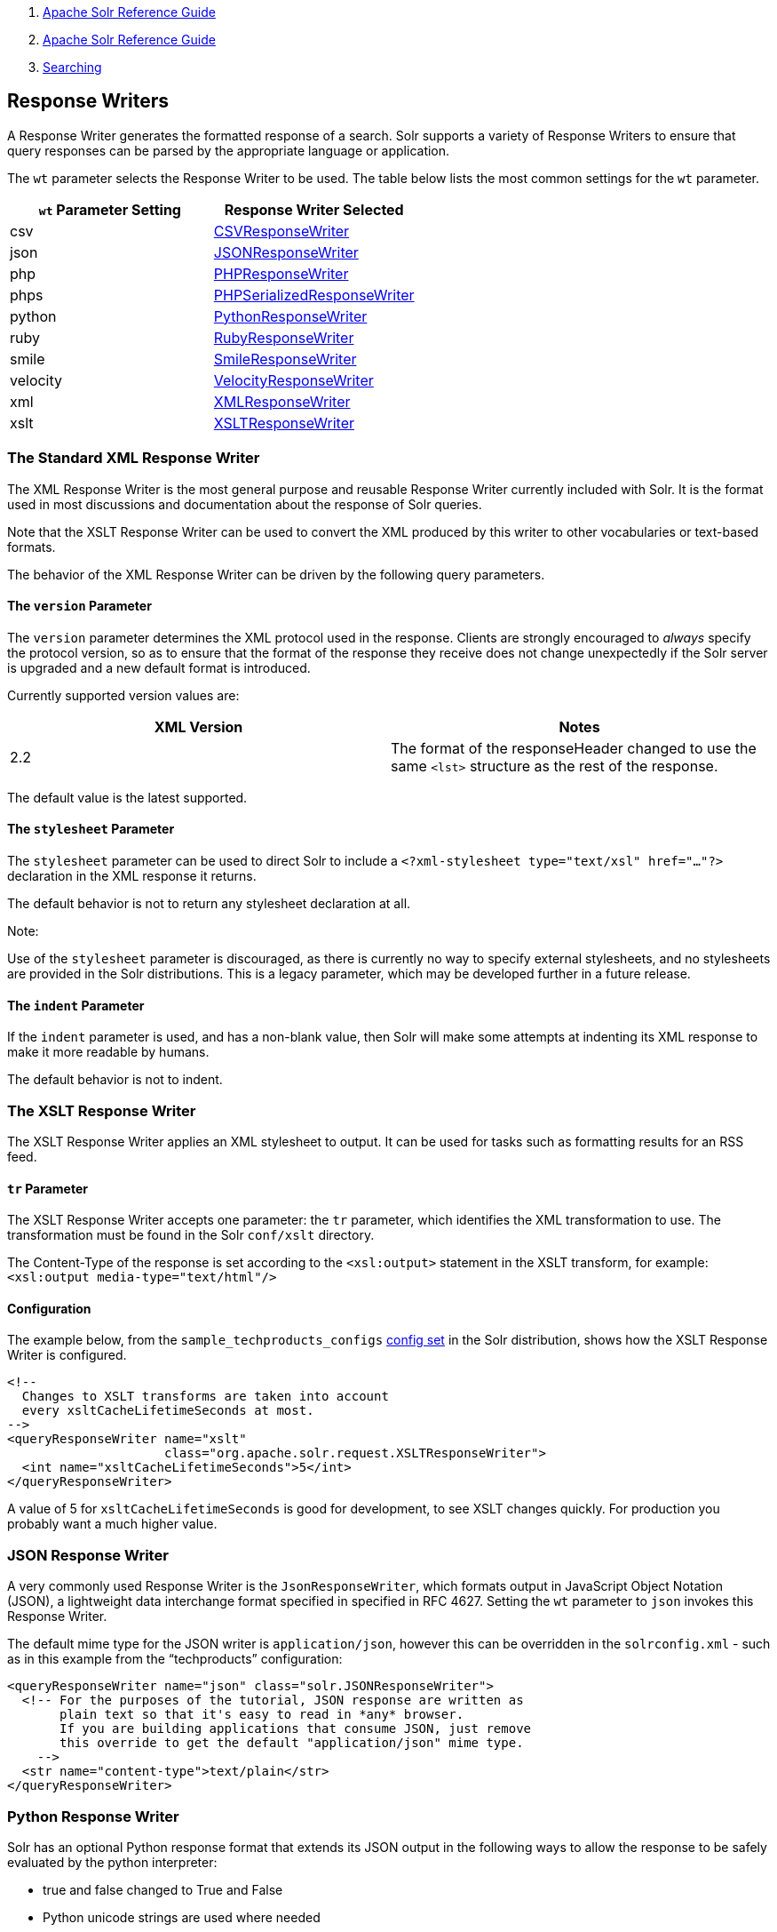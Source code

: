 1.  link:index.html[Apache Solr Reference Guide]
2.  link:Apache-Solr-Reference-Guide.html[Apache Solr Reference Guide]
3.  link:Searching.html[Searching]

Response Writers
----------------

A Response Writer generates the formatted response of a search. Solr supports a variety of Response Writers to ensure that query responses can be parsed by the appropriate language or application.

The `wt` parameter selects the Response Writer to be used. The table below lists the most common settings for the `wt` parameter.

[width="100%",cols="50%,50%",options="header",]
|========================================================================================================
|`wt` Parameter Setting |Response Writer Selected
|csv |link:#ResponseWriters-CSVResponseWriter[CSVResponseWriter]
|json |link:#ResponseWriters-JSONResponseWriter[JSONResponseWriter]
|php |link:#ResponseWriters-PHPResponseWriterandPHPSerializedResponseWriter[PHPResponseWriter]
|phps |link:#ResponseWriters-PHPResponseWriterandPHPSerializedResponseWriter[PHPSerializedResponseWriter]
|python |link:#ResponseWriters-PythonResponseWriter[PythonResponseWriter]
|ruby |link:#ResponseWriters-RubyResponseWriter[RubyResponseWriter]
|smile |link:#ResponseWriters-SmileResponseWriter[SmileResponseWriter]
|velocity |link:#ResponseWriters-VelocityResponseWriter[VelocityResponseWriter]
|xml |link:#ResponseWriters-TheStandardXMLResponseWriter[XMLResponseWriter]
|xslt |link:#ResponseWriters-TheXSLTResponseWriter[XSLTResponseWriter]
|========================================================================================================

[[ResponseWriters-TheStandardXMLResponseWriter]]
The Standard XML Response Writer
~~~~~~~~~~~~~~~~~~~~~~~~~~~~~~~~

The XML Response Writer is the most general purpose and reusable Response Writer currently included with Solr. It is the format used in most discussions and documentation about the response of Solr queries.

Note that the XSLT Response Writer can be used to convert the XML produced by this writer to other vocabularies or text-based formats.

The behavior of the XML Response Writer can be driven by the following query parameters.

[[ResponseWriters-TheversionParameter]]
The `version` Parameter
^^^^^^^^^^^^^^^^^^^^^^^

The `version` parameter determines the XML protocol used in the response. Clients are strongly encouraged to _always_ specify the protocol version, so as to ensure that the format of the response they receive does not change unexpectedly if the Solr server is upgraded and a new default format is introduced.

Currently supported version values are:

[width="100%",cols="50%,50%",options="header",]
|============================================================================================================
|XML Version |Notes
|2.2 |The format of the responseHeader changed to use the same `<lst>` structure as the rest of the response.
|============================================================================================================

The default value is the latest supported.

[[ResponseWriters-ThestylesheetParameter]]
The `stylesheet` Parameter
^^^^^^^^^^^^^^^^^^^^^^^^^^

The `stylesheet` parameter can be used to direct Solr to include a `<?xml-stylesheet type="text/xsl" href="..."?>` declaration in the XML response it returns.

The default behavior is not to return any stylesheet declaration at all.

Note:

Use of the `stylesheet` parameter is discouraged, as there is currently no way to specify external stylesheets, and no stylesheets are provided in the Solr distributions. This is a legacy parameter, which may be developed further in a future release.

[[ResponseWriters-TheindentParameter]]
The `indent` Parameter
^^^^^^^^^^^^^^^^^^^^^^

If the `indent` parameter is used, and has a non-blank value, then Solr will make some attempts at indenting its XML response to make it more readable by humans.

The default behavior is not to indent.

[[ResponseWriters-TheXSLTResponseWriter]]
The XSLT Response Writer
~~~~~~~~~~~~~~~~~~~~~~~~

The XSLT Response Writer applies an XML stylesheet to output. It can be used for tasks such as formatting results for an RSS feed.

[[ResponseWriters-trParameter]]
`tr` Parameter
^^^^^^^^^^^^^^

The XSLT Response Writer accepts one parameter: the `tr` parameter, which identifies the XML transformation to use. The transformation must be found in the Solr `conf/xslt` directory.

The Content-Type of the response is set according to the `<xsl:output>` statement in the XSLT transform, for example: `<xsl:output media-type="text/html"/>`

[[ResponseWriters-Configuration]]
Configuration
^^^^^^^^^^^^^

The example below, from the `sample_techproducts_configs` link:Response-Writers.html[config set] in the Solr distribution, shows how the XSLT Response Writer is configured.

------------------------------------------------------------------------
<!--
  Changes to XSLT transforms are taken into account
  every xsltCacheLifetimeSeconds at most.
-->
<queryResponseWriter name="xslt"
                     class="org.apache.solr.request.XSLTResponseWriter">
  <int name="xsltCacheLifetimeSeconds">5</int>
</queryResponseWriter>
------------------------------------------------------------------------

A value of 5 for `xsltCacheLifetimeSeconds` is good for development, to see XSLT changes quickly. For production you probably want a much higher value.

[[ResponseWriters-JSONResponseWriter]]
JSON Response Writer
~~~~~~~~~~~~~~~~~~~~

A very commonly used Response Writer is the `JsonResponseWriter`, which formats output in JavaScript Object Notation (JSON), a lightweight data interchange format specified in specified in RFC 4627. Setting the `wt` parameter to `json` invokes this Response Writer.

The default mime type for the JSON writer is `application/json`, however this can be overridden in the `solrconfig.xml` - such as in this example from the "`techproducts`" configuration:

----------------------------------------------------------------------
<queryResponseWriter name="json" class="solr.JSONResponseWriter">
  <!-- For the purposes of the tutorial, JSON response are written as
       plain text so that it's easy to read in *any* browser.
       If you are building applications that consume JSON, just remove
       this override to get the default "application/json" mime type.
    -->
  <str name="content-type">text/plain</str>
</queryResponseWriter>
----------------------------------------------------------------------

[[ResponseWriters-PythonResponseWriter]]
Python Response Writer
~~~~~~~~~~~~~~~~~~~~~~

Solr has an optional Python response format that extends its JSON output in the following ways to allow the response to be safely evaluated by the python interpreter:

* true and false changed to True and False
* Python unicode strings are used where needed
* ASCII output (with unicode escapes) is used for less error-prone interoperability
* newlines are escaped
* null changed to None

[[ResponseWriters-PHPResponseWriterandPHPSerializedResponseWriter]]
PHP Response Writer and PHP Serialized Response Writer
~~~~~~~~~~~~~~~~~~~~~~~~~~~~~~~~~~~~~~~~~~~~~~~~~~~~~~

Solr has a PHP response format that outputs an array (as PHP code) which can be evaluated. Setting the `wt` parameter to `php` invokes the PHP Response Writer.

Example usage:

------------------------------------------------------------------------------------------
$code = file_get_contents('http://localhost:8983/solr/techproducts/select?q=iPod&wt=php');
eval("$result = " . $code . ";");
print_r($result);
------------------------------------------------------------------------------------------

Solr also includes a PHP Serialized Response Writer that formats output in a serialized array. Setting the `wt` parameter to `phps` invokes the PHP Serialized Response Writer.

Example usage:

-------------------------------------------------------------------------------------------------------
$serializedResult = file_get_contents('http://localhost:8983/solr/techproducts/select?q=iPod&wt=phps');
$result = unserialize($serializedResult);
print_r($result);
-------------------------------------------------------------------------------------------------------

[[ResponseWriters-RubyResponseWriter]]
Ruby Response Writer
~~~~~~~~~~~~~~~~~~~~

Solr has an optional Ruby response format that extends its JSON output in the following ways to allow the response to be safely evaluated by Ruby's interpreter:

* Ruby's single quoted strings are used to prevent possible string exploits.
* \ and ' are the only two characters escaped.
* Unicode escapes are not used. Data is written as raw UTF-8.
* nil used for null.
* => is used as the key/value separator in maps.

Here is a simple example of how one may query Solr using the Ruby response format:

--------------------------------------------------------------------------
require 'net/http'
h = Net::HTTP.new('localhost', 8983)
hresp, data = h.get('/solr/techproducts/select?q=iPod&wt=ruby', nil)
rsp = eval(data)
puts 'number of matches = ' + rsp['response']['numFound'].to_s
#print out the name field for each returned document
rsp['response']['docs'].each { |doc| puts 'name field = ' + doc['name'\] }
--------------------------------------------------------------------------

[[ResponseWriters-CSVResponseWriter]]
CSV Response Writer
~~~~~~~~~~~~~~~~~~~

The CSV response writer returns a list of documents in comma-separated values (CSV) format. Other information that would normally be included in a response, such as facet information, is excluded.

The CSV response writer supports multi-valued fields, as well aslink:Transforming-Result-Documents.html[psuedo-fields], and the output of this CSV format is compatible with Solr's https://wiki.apache.org/solr/UpdateCSV[CSV update format].

[[ResponseWriters-CSVParameters]]
CSV Parameters
^^^^^^^^^^^^^^

These parameters specify the CSV format that will be returned. You can accept the default values or specify your own.

[width="100%",cols="50%,50%",options="header",]
|===================================================================================================================
|Parameter |Default Value
|csv.encapsulator |"
|csv.escape |None
|csv.separator |,
|csv.header |Defaults to true. If false, Solr does not print the column headers
|csv.newline |\n
|csv.null |Defaults to a zero length string. Use this parameter when a document has no value for a particular field.
|===================================================================================================================

[[ResponseWriters-Multi-ValuedFieldCSVParameters]]
Multi-Valued Field CSV Parameters
^^^^^^^^^^^^^^^^^^^^^^^^^^^^^^^^^

These parameters specify how multi-valued fields are encoded. Per-field overrides for these values can be done using `f.<fieldname>.csv.separator=|`.

[width="100%",cols="50%,50%",options="header",]
|=======================================================
|Parameter |Default Value
|csv.mv.encapsulator |None
|csv.mv.escape |\
|csv.mv.separator |Defaults to the `csv.separator` value
|=======================================================

[[ResponseWriters-Example]]
Example
^^^^^^^

` http://localhost:8983/solr/techproducts/select?q=ipod&fl=id,cat,name,popularity,price,score&wt=csv ` returns:

---------------------------------------------------------------------------------------------------
id,cat,name,popularity,price,score
IW-02,"electronics,connector",iPod & iPod Mini USB 2.0 Cable,1,11.5,0.98867977
F8V7067-APL-KIT,"electronics,connector",Belkin Mobile Power Cord for iPod w/ Dock,1,19.95,0.6523595
MA147LL/A,"electronics,music",Apple 60 GB iPod with Video Playback Black,10,399.0,0.2446348
---------------------------------------------------------------------------------------------------

[[ResponseWriters-VelocityResponseWriter]]
Velocity Response Writer
~~~~~~~~~~~~~~~~~~~~~~~~

The VelocityResponseWriter is an optional plugin available in the `contrib/velocity` directory. It is used to power the link:Velocity-Search-UI.html[Velocity Search UI] in the example configuration.

Its JAR and dependencies must be added (via <lib> or solr/home lib inclusion), and must be registered in `solrconfig.xml` like this:

-------------------------------------------------------------------------
<queryResponseWriter name="velocity" class="solr.VelocityResponseWriter">
  <str name="template.base.dir">${velocity.template.base.dir:}</str>

<!--
  <str name="init.properties.file">velocity-init.properties</str>
  <bool name="params.resource.loader.enabled">true</bool>
  <bool name="solr.resource.loader.enabled">false</bool>
-->
</queryResponseWriter>
-------------------------------------------------------------------------

The above example shows the optional initialization parameters used by VelocityResponseWriter and detailed in the following table. These initialization parameters are only specified in the writer registration in solrconfig.xml, not as request-time parameters. See further below for request-time parameters.

[[ResponseWriters-VelocityResponseWriterinitializationparameters]]
VelocityResponseWriter initialization parameters
^^^^^^^^^^^^^^^^^^^^^^^^^^^^^^^^^^^^^^^^^^^^^^^^

[width="100%",cols="34%,33%,33%",options="header",]
|========================================================================================================================================================================================================================================================================================================================================================================================================================================================================================================================
|Parameter |Description |Default value
|template.base.dir |If specified and exists as a file system directory, a file resource loader will be added for this directory. Templates in this directory will override "solr" resource loader templates. |
|init.properties.file |Specifies a properties file name which must exist in the Solr conf/ directory (**not** under a velocity/ subdirectory) or root of a JAR file in a <lib>. |
|params.resource.loader.enabled |The "params" resource loader allows templates to be specified in Solr request parameters. For example: `http://localhost:8983/` `solr/` `gettingstarted/` `select?` `q=*:*&` `wt=velocity&` `v.template=custom&` `v.template.custom=CUSTOM%3A%20%23core_name` where v.template=custom says to render a template called "custom" and v.template.custom's value is the actual custom template. This is disabled by default; it'd be a niche, unusual use case to need this enabled. |false
|solr.resource.loader.enabled |The "solr" resource loader is the only template loader registered by default. Templates are served from resources visible to the SolrResourceLoader under a `velocity/` subdirectory. The VelocityResponseWriter itself has some built-in templates (in its JAR file, under velocity/) that are available automatically through this loader. These built-in templates can be overridden when the same template name is in conf/velocity/ or by using the `template.base.dir` option. |true
|========================================================================================================================================================================================================================================================================================================================================================================================================================================================================================================================

[[ResponseWriters-VelocityResponseWriterrequestparameters]]
VelocityResponseWriter request parameters
^^^^^^^^^^^^^^^^^^^^^^^^^^^^^^^^^^^^^^^^^

[width="100%",cols="34%,33%,33%",options="header",]
|===========================================================================================================================================================================================================================================================================================================================================================================================================================================================================
|Parameter |Description |Default value
|v.template |Specifies the name of the template to render. |
|v.layout a|
Specifies a template name to use as the layout around the main, `v.template`, specified template.

The main template is rendered into a string value included into the layout rendering as `$content`.

 |
|v.layout.enabled |Determines if the main template should have a layout wrapped around it. True by default, but requires `v.layout` to specified as well. |true
|v.contentType |Specifies the content type used in the HTTP response. If not specified, the default will depend on whether `v.json` is specified or not. a|
without json.wrf: text/html;charset=UTF-8

with json.wrf: application/json;charset=UTF-8

|v.json a|
Specifies a function name to wrap around the response rendered as JSON. If specified, the content type used in the response will be "application/json;charset=UTF-8", unless overridden by `v.contentType`.

Output will be in this format (with v.json=wrf):

`wrf("result":"<Velocity generated response string, with quotes and backslashes escaped>")`

 |
|v.locale |Locale to use with the `$resource` tool. The default locale is Locale.ROOT. Localized resources are loaded from standard Java resource bundles named `resources[_locale-code].properties`. Resource bundles can be added by providing a JAR file visible by the SolrResourceLoader with resource bundles under a velocity sub-directory. Resource bundles are not loadable under conf/, as only the class loader aspect of SolrResourceLoader can be used here. |
|v.template.<template_name> |When the "params" resource loader is enabled, templates can be specified as part of the Solr request. |
|===========================================================================================================================================================================================================================================================================================================================================================================================================================================================================

[[ResponseWriters-VelocityResponseWritercontextobjects]]
VelocityResponseWriter context objects
^^^^^^^^^^^^^^^^^^^^^^^^^^^^^^^^^^^^^^

[cols=",",options="header",]
|===========================================================================================================================================================================================================================================================================================================================================================================================================================================================================================================
|Context reference |Description
|request |http://lucene.apache.org/solr/api/org/apache/solr/request/SolrQueryRequest.html[SolrQueryRequest] javadocs
|response |http://lucene.apache.org/solr/api/org/apache/solr/client/solrj/response/QueryResponse.html[QueryResponse] most of the time, but in some cases where https://wiki.apache.org/solr/QueryResponse[QueryResponse] doesn't like the request handlers output (https://wiki.apache.org/solr/AnalysisRequestHandler[AnalysisRequestHandler], for example, causes a ClassCastException parsing "response"), the response will be a https://wiki.apache.org/solr/SolrResponseBase[SolrResponseBase] object.
|esc |A Velocity http://velocity.apache.org/tools/releases/1.4/generic/EscapeTool.html[EscapeTool] instance
|date |A Velocity http://velocity.apache.org/tools/releases/1.4/javadoc/org/apache/velocity/tools/generic/ComparisonDateTool.html[ComparisonDateTool] instance
|list |A Velocity http://velocity.apache.org/tools/releases/1.4/javadoc/org/apache/velocity/tools/generic/ListTool.html[ListTool] instance
|math |A Velocity http://velocity.apache.org/tools/releases/1.4/generic/MathTool.html[MathTool] instance
|number |A Velocity http://velocity.apache.org/tools/releases/1.4/javadoc/org/apache/velocity/tools/generic/NumberTool.html[NumberTool] instance
|sort |A Velocity http://velocity.apache.org/tools/releases/1.4/javadoc/org/apache/velocity/tools/generic/SortTool.html[SortTool] instance
|display |A Velocity https://velocity.apache.org/tools/releases/2.0/javadoc/org/apache/velocity/tools/generic/DisplayTool.html[DisplayTool] instance
|resource |A Velocity https://velocity.apache.org/tools/releases/2.0/javadoc/org/apache/velocity/tools/generic/ResourceTool.html[ResourceTool] instance
|engine |The current VelocityEngine instance
|page |An instance of Solr's PageTool (only included if the response is a QueryResponse where paging makes sense)
|debug |A shortcut to the debug part of the response, or null if debug is not on. This is handy for having debug-only sections in a template using `#if($debug)...#end`
|content |The rendered output of the main template, when rendering the layout (v.layout.enabled=true and v.layout=<template>).
|===========================================================================================================================================================================================================================================================================================================================================================================================================================================================================================================

[[ResponseWriters-BinaryResponseWriter]]
Binary Response Writer
~~~~~~~~~~~~~~~~~~~~~~

Solr also includes a Response Writer that outputs binary format for use with a Java client. See link:Client-APIs.html[Client APIs] for more details.

[[ResponseWriters-SmileResponseWriter]]
Smile Response Writer
~~~~~~~~~~~~~~~~~~~~~

The Smile format is a JSON-compatible binary format, described in detail here: http://wiki.fasterxml.com/SmileFormat.
